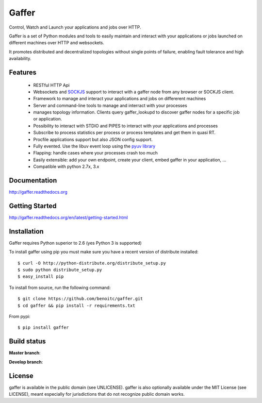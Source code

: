 Gaffer
======


Control, Watch and Launch your applications and jobs over HTTP.

Gaffer is a set of Python modules and tools to easily maintain and
interact with your applications or jobs launched on different machines over
HTTP and websockets.

It promotes distributed and decentralized topologies without single points of
failure, enabling fault tolerance and high availability.

Features
--------

    - RESTful HTTP Api
    - Websockets and `SOCKJS <http://sockjs.org>`_ support to interact with
      a gaffer node from any browser or SOCKJS client.
    - Framework to manage and interact your applications and jobs on
      differerent machines
    - Server and command-line tools to manage and interract with your
      processes
    - manages topology information. Clients query gaffer_lookupd to discover
      gaffer nodes for a specific job or application.
    - Possibility to interact with STDIO and PIPES to interact with your
      applications and processes
    - Subscribe to process statistics per process or process templates
      and get them in quasi RT.
    - Procfile applications support but also JSON config
      support.
    - Fully evented. Use the libuv event loop using the
      `pyuv library <http://pyuv.readthedocs.org>`_
    - Flapping: handle cases where your processes crash too much
    - Easily extensible: add your own endpoint, create your client,
      embed gaffer in your application, ...
    - Compatible with python 2.7x, 3.x

Documentation
-------------

http://gaffer.readthedocs.org

Getting Started
---------------

http://gaffer.readthedocs.org/en/latest/getting-started.html

Installation
------------

Gaffer requires Python superior to 2.6 (yes Python 3 is supported)

To install gaffer using pip you must make sure you have a
recent version of distribute installed::

    $ curl -O http://python-distribute.org/distribute_setup.py
    $ sudo python distribute_setup.py
    $ easy_install pip


To install from source, run the following command::

    $ git clone https://github.com/benoitc/gaffer.git
    $ cd gaffer && pip install -r requirements.txt


From pypi::

    $ pip install gaffer

Build status
------------

**Master branch**:

.. image::
    https://secure.travis-ci.org/benoitc/gaffer.png?branch=master
    :alt: Build Status
    :target: https://travis-ci.org/benoitc/gaffer
    :align: left

**Develop branch**:

.. image::
    https://secure.travis-ci.org/benoitc/gaffer.png?branch=develop
    :alt: Build Status
    :target: https://travis-ci.org/benoitc/gaffer
    :align: left

License
-------

gaffer is available in the public domain (see UNLICENSE). gaffer is also
optionally available under the MIT License (see LICENSE), meant
especially for jurisdictions that do not recognize public domain
works.

